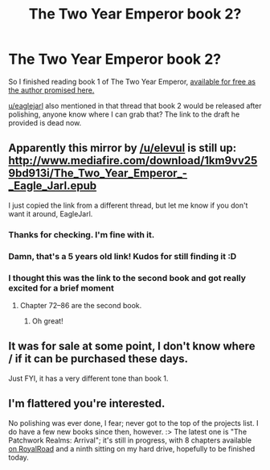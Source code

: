 #+TITLE: The Two Year Emperor book 2?

* The Two Year Emperor book 2?
:PROPERTIES:
:Author: EsquilaxM
:Score: 12
:DateUnix: 1590692488.0
:DateShort: 2020-May-28
:END:
So I finished reading book 1 of The Two Year Emperor, [[https://www.reddit.com/r/rational/comments/3xe9fn/ffrt_the_two_year_emperor_is_back_and_free/][available for free as the author promised here.]]

[[/u/eaglejarl][u/eaglejarl]] also mentioned in that thread that book 2 would be released after polishing, anyone know where I can grab that? The link to the draft he provided is dead now.


** Apparently this mirror by [[/u/elevul]] is still up: [[http://www.mediafire.com/download/1km9vv259bd913i/The_Two_Year_Emperor_-_Eagle_Jarl.epub]]

I just copied the link from a different thread, but let me know if you don't want it around, EagleJarl.
:PROPERTIES:
:Author: ShareDVI
:Score: 11
:DateUnix: 1590693099.0
:DateShort: 2020-May-28
:END:

*** Thanks for checking. I'm fine with it.
:PROPERTIES:
:Author: eaglejarl
:Score: 4
:DateUnix: 1590834679.0
:DateShort: 2020-May-30
:END:


*** Damn, that's a 5 years old link! Kudos for still finding it :D
:PROPERTIES:
:Author: elevul
:Score: 5
:DateUnix: 1590693860.0
:DateShort: 2020-May-28
:END:


*** I thought this was the link to the second book and got really excited for a brief moment
:PROPERTIES:
:Author: Sonderjye
:Score: 2
:DateUnix: 1590753051.0
:DateShort: 2020-May-29
:END:

**** Chapter 72--86 are the second book.
:PROPERTIES:
:Author: ShareDVI
:Score: 3
:DateUnix: 1590755355.0
:DateShort: 2020-May-29
:END:

***** Oh great!
:PROPERTIES:
:Author: Sonderjye
:Score: 1
:DateUnix: 1590756370.0
:DateShort: 2020-May-29
:END:


** It was for sale at some point, I don't know where / if it can be purchased these days.

Just FYI, it has a very different tone than book 1.
:PROPERTIES:
:Author: ansible
:Score: 3
:DateUnix: 1590696279.0
:DateShort: 2020-May-29
:END:


** I'm flattered you're interested.

No polishing was ever done, I fear; never got to the top of the projects list. I do have a few new books since then, however. :> The latest one is "The Patchwork Realms: Arrival"; it's still in progress, with 8 chapters available [[https://www.royalroad.com/fiction/30636/the-patchwork-realms-arrival/chapter/464681/chapter-1-arrival][on RoyalRoad]] and a ninth sitting on my hard drive, hopefully to be finished today.
:PROPERTIES:
:Author: eaglejarl
:Score: 3
:DateUnix: 1590834988.0
:DateShort: 2020-May-30
:END:
